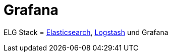 = Grafana
:linkattrs:
:toc:       macro
:toc-title: ''

ELG Stack = link:Elasticsearch.adoc[Elasticsearch], link:Logstash.adoc[Logstash] und Grafana

// End of ntpstats-ng/doc/de/doc/Grafana.adoc
